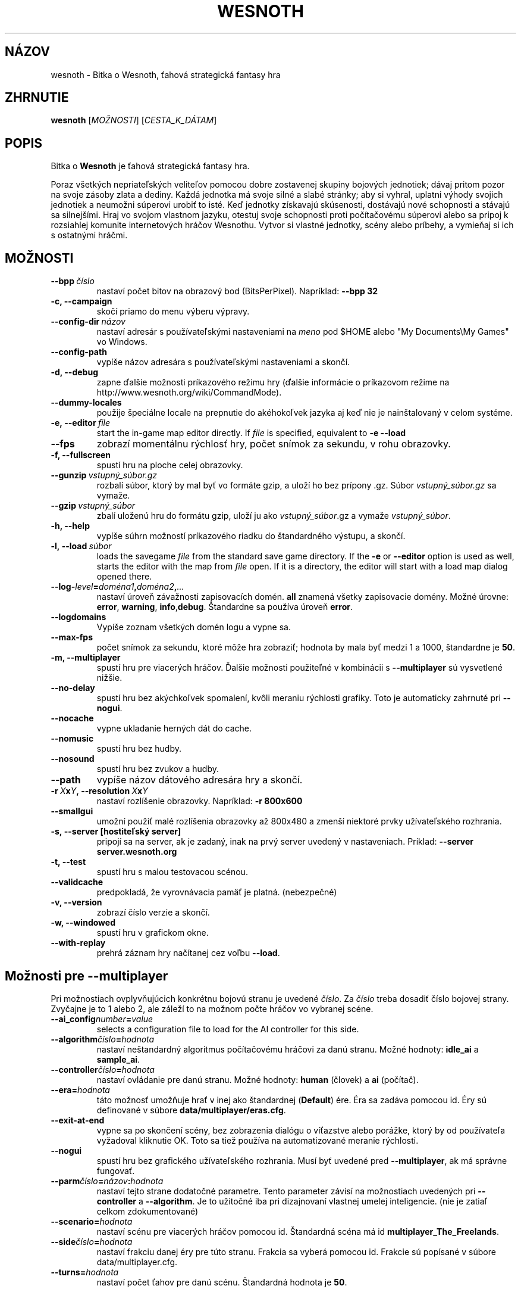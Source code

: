 .\" This program is free software; you can redistribute it and/or modify
.\" it under the terms of the GNU General Public License as published by
.\" the Free Software Foundation; either version 2 of the License, or
.\" (at your option) any later version.
.\"
.\" This program is distributed in the hope that it will be useful,
.\" but WITHOUT ANY WARRANTY; without even the implied warranty of
.\" MERCHANTABILITY or FITNESS FOR A PARTICULAR PURPOSE.  See the
.\" GNU General Public License for more details.
.\"
.\" You should have received a copy of the GNU General Public License
.\" along with this program; if not, write to the Free Software
.\" Foundation, Inc., 51 Franklin Street, Fifth Floor, Boston, MA  02110-1301  USA
.\"
.
.\"*******************************************************************
.\"
.\" This file was generated with po4a. Translate the source file.
.\"
.\"*******************************************************************
.TH WESNOTH 6 2009 wesnoth "Bitka o Wesnoth"
.
.SH NÁZOV
wesnoth \- Bitka o Wesnoth, ťahová strategická fantasy hra
.
.SH ZHRNUTIE
.
\fBwesnoth\fP [\fIMOŽNOSTI\fP] [\fICESTA_K_DÁTAM\fP]
.
.SH POPIS
.
Bitka o \fBWesnoth\fP je ťahová strategická fantasy hra.

Poraz všetkých nepriateľských veliteľov pomocou dobre zostavenej skupiny
bojových jednotiek; dávaj pritom pozor na svoje zásoby zlata a dediny. Každá
jednotka má svoje silné a slabé stránky; aby si vyhral, uplatni výhody
svojich jednotiek a neumožni súperovi urobiť to isté. Keď jednotky získavajú
skúsenosti, dostávajú nové schopnosti a stávajú sa silnejšími. Hraj vo
svojom vlastnom jazyku, otestuj svoje schopnosti proti počítačovému súperovi
alebo sa pripoj k rozsiahlej komunite internetových hráčov Wesnothu. Vytvor
si vlastné jednotky, scény alebo príbehy, a vymieňaj si ich s ostatnými
hráčmi.
.
.SH MOŽNOSTI
.
.TP 
\fB\-\-bpp\fP\fI\ číslo\fP
nastaví počet bitov na obrazový bod (BitsPerPixel). Napríklad: \fB\-\-bpp 32\fP
.TP 
\fB\-c, \-\-campaign\fP
skočí priamo do menu výberu výpravy.
.TP 
\fB\-\-config\-dir\fP\fI\ názov\fP
nastaví adresár s používateľskými nastaveniami na \fImeno\fP pod $HOME alebo
"My Documents\eMy Games" vo Windows.
.TP 
\fB\-\-config\-path\fP
vypíše názov adresára s používateľskými nastaveniami a skončí.
.TP 
\fB\-d, \-\-debug\fP
zapne ďalšie možnosti príkazového režimu hry (ďalšie informácie o príkazovom
režime na http://www.wesnoth.org/wiki/CommandMode).
.TP 
\fB\-\-dummy\-locales\fP
použije špeciálne locale na prepnutie do akéhokoľvek jazyka aj keď nie je
nainštalovaný v celom systéme.
.TP 
\fB\-e,\ \-\-editor\fP\fI\ file\fP
start the in\-game map editor directly. If \fIfile\fP is specified, equivalent
to \fB\-e \-\-load\fP
.TP 
\fB\-\-fps\fP
zobrazí momentálnu rýchlosť hry, počet snímok za sekundu, v rohu obrazovky.
.TP 
\fB\-f, \-\-fullscreen\fP
spustí hru na ploche celej obrazovky.
.TP 
\fB\-\-gunzip\fP\fI\ vstupný_súbor.gz\fP
rozbalí súbor, ktorý by mal byť vo formáte gzip, a uloží ho bez prípony
\&.gz. Súbor \fIvstupný_súbor.gz\fP sa vymaže.
.TP 
\fB\-\-gzip\fP\fI\ vstupný_súbor\fP
zbalí uloženú hru do formátu gzip, uloží ju ako \fIvstupný_súbor\fP.gz a vymaže
\fIvstupný_súbor\fP.
.TP 
\fB\-h, \-\-help\fP
vypíše súhrn možností príkazového riadku do štandardného výstupu, a skončí.
.TP 
\fB\-l,\ \-\-load\fP\fI\ súbor\fP
loads the savegame \fIfile\fP from the standard save game directory.  If the
\fB\-e\fP or \fB\-\-editor\fP option is used as well, starts the editor with the map
from \fIfile\fP open. If it is a directory, the editor will start with a load
map dialog opened there.
.TP 
\fB\-\-log\-\fP\fIlevel\fP\fB=\fP\fIdoména1\fP\fB,\fP\fIdoména2\fP\fB,\fP\fI...\fP
nastaví úroveň závažnosti zapisovacích domén. \fBall\fP znamená všetky
zapisovacie domény. Možné úrovne: \fBerror\fP,\ \fBwarning\fP,\ \fBinfo\fP,\
\fBdebug\fP. Štandardne sa používa úroveň \fBerror\fP.
.TP 
\fB\-\-logdomains\fP
Vypíše zoznam všetkých domén logu a vypne sa.
.TP 
\fB\-\-max\-fps\fP
počet snímok za sekundu, ktoré môže hra zobraziť; hodnota by mala byť medzi
1 a 1000, štandardne je \fB50\fP.
.TP 
\fB\-m, \-\-multiplayer\fP
spustí hru pre viacerých hráčov. Ďalšie možnosti použiteľné v kombinácii s
\fB\-\-multiplayer\fP sú vysvetlené nižšie.
.TP 
\fB\-\-no\-delay\fP
spustí hru bez akýchkoľvek spomalení, kvôli meraniu rýchlosti grafiky. Toto
je automaticky zahrnuté pri \fB\-\-nogui\fP.
.TP 
\fB\-\-nocache\fP
vypne ukladanie herných dát do cache.
.TP 
\fB\-\-nomusic\fP
spustí hru bez hudby.
.TP 
\fB\-\-nosound\fP
spustí hru bez zvukov a hudby.
.TP 
\fB\-\-path\fP
vypíše názov dátového adresára hry a skončí.
.TP 
\fB\-r\ \fP\fIX\fP\fBx\fP\fIY\fP\fB,\ \-\-resolution\ \fP\fIX\fP\fBx\fP\fIY\fP
nastaví rozlíšenie obrazovky. Napríklad: \fB\-r 800x600\fP
.TP 
\fB\-\-smallgui\fP
umožní použiť malé rozlíšenia obrazovky až 800x480 a zmenší niektoré prvky
užívateľského rozhrania.
.TP 
\fB\-s,\ \-\-server\ [hostiteľský server]\fP
pripojí sa na server, ak je zadaný, inak na prvý server uvedený v
nastaveniach. Príklad: \fB\-\-server server.wesnoth.org\fP
.TP 
\fB\-t, \-\-test\fP
spustí hru s malou testovacou scénou.
.TP 
\fB\-\-validcache\fP
predpokladá, že vyrovnávacia pamäť je platná. (nebezpečné)
.TP 
\fB\-v, \-\-version\fP
zobrazí číslo verzie a skončí.
.TP 
\fB\-w, \-\-windowed\fP
spustí hru v grafickom okne.
.TP 
\fB\-\-with\-replay\fP
prehrá záznam hry načítanej cez voľbu \fB\-\-load\fP.
.
.SH "Možnosti pre \-\-multiplayer"
.
Pri možnostiach ovplyvňujúcich konkrétnu bojovú stranu je uvedené
\fIčíslo\fP. Za \fIčíslo\fP treba dosadiť číslo bojovej strany. Zvyčajne je to 1
alebo 2, ale záleží to na možnom počte hráčov vo vybranej scéne.
.TP 
\fB\-\-ai_config\fP\fInumber\fP\fB=\fP\fIvalue\fP
selects a configuration file to load for the AI controller for this side.
.TP 
\fB\-\-algorithm\fP\fIčíslo\fP\fB=\fP\fIhodnota\fP
nastaví neštandardný algoritmus počítačovému hráčovi za danú stranu. Možné
hodnoty: \fBidle_ai\fP a \fBsample_ai\fP.
.TP  
\fB\-\-controller\fP\fIčíslo\fP\fB=\fP\fIhodnota\fP
nastaví ovládanie pre danú stranu. Možné hodnoty: \fBhuman\fP (človek) a \fBai\fP
(počítač).
.TP  
\fB\-\-era=\fP\fIhodnota\fP
táto možnosť umožňuje hrať v inej ako štandardnej (\fBDefault\fP) ére. Éra sa
zadáva pomocou id. Éry sú definované v súbore \fBdata/multiplayer/eras.cfg\fP.
.TP 
\fB\-\-exit\-at\-end\fP
vypne sa po skončení scény, bez zobrazenia dialógu o víťazstve alebo
porážke, ktorý by od používateľa vyžadoval kliknutie OK. Toto sa tiež
používa na automatizované meranie rýchlosti.
.TP 
\fB\-\-nogui\fP
spustí hru bez grafického užívateľského rozhrania. Musí byť uvedené pred
\fB\-\-multiplayer\fP, ak má správne fungovať.
.TP 
\fB\-\-parm\fP\fIčíslo\fP\fB=\fP\fInázov\fP\fB:\fP\fIhodnota\fP
nastaví tejto strane dodatočné parametre. Tento parameter závisí na
možnostiach uvedených pri \fB\-\-controller\fP a \fB\-\-algorithm\fP. Je to užitočné
iba pri dizajnovaní vlastnej umelej inteligencie. (nie je zatiaľ celkom
zdokumentované)
.TP 
\fB\-\-scenario=\fP\fIhodnota\fP
nastaví scénu pre viacerých hráčov pomocou id. Štandardná scéna má id
\fBmultiplayer_The_Freelands\fP.
.TP 
\fB\-\-side\fP\fIčíslo\fP\fB=\fP\fIhodnota\fP
nastaví frakciu danej éry pre túto stranu. Frakcia sa vyberá pomocou
id. Frakcie sú popísané v súbore data/multiplayer.cfg.
.TP 
\fB\-\-turns=\fP\fIhodnota\fP
nastaví počet ťahov pre danú scénu. Štandardná hodnota je \fB50\fP.
.
.SH AUTOR
.
Napísal David White <davidnwhite@verizon.net>.
.br
Editovali Nils Kneuper <crazy\-ivanovic@gmx.net>, ott
<ott@gaon.net> a Soliton <soliton@gmail.com>. Preložil
Viliam Búr <viliam@bur.sk>.
.br
Túto stránku manuálu pôvodne napísal Cyril Bouthors
<cyril@bouthors.org>.
.br
Navštívte oficiálnu stránku: http://www.wesnoth.org/
.
.SH COPYRIGHT
.
Copyright \(co 2003\-2009 David White <davidnwhite@verizon.net>
.br
Toto je slobodný softvér; tento softvér je zverejnená pod Všeobecnou
verejnou licenciou (GPL) verzia 2, ako ju zverejnila Nadácia slobodného
softvéru (Free Software Foundation). Nie je naň ŽIADNA záruka; dokonca ani
PREDATEĽNOSTI či VHODNOSTI NA DANÝ ÚČEL.
.
.SH "VIĎ AJ"
.
\fBwesnoth_editor\fP(6), \fBwesnothd\fP(6)
